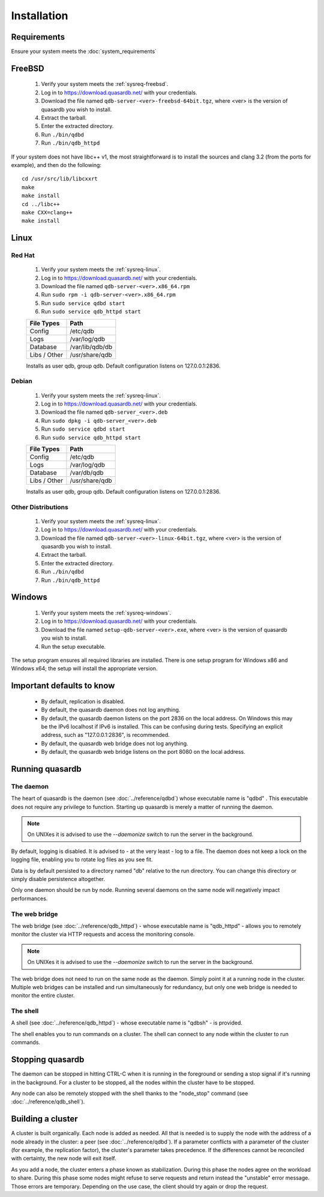 Installation
============

Requirements
------------

Ensure your system meets the :doc:`system_requirements`


FreeBSD
-------

 #. Verify your system meets the :ref:`sysreq-freebsd`.
 #. Log in to https://download.quasardb.net/ with your credentials.
 #. Download the file named ``qdb-server-<ver>-freebsd-64bit.tgz``, where <ver> is the version of quasardb you wish to install.
 #. Extract the tarball.
 #. Enter the extracted directory.
 #. Run ``./bin/qdbd``
 #. Run ``./bin/qdb_httpd``

If your system does not have libc++ v1, the most straightforward is to install the sources and clang 3.2 (from the ports for example), and then do the following::

    cd /usr/src/lib/libcxxrt
    make
    make install
    cd ../libc++
    make CXX=clang++
    make install


Linux
-----

Red Hat
^^^^^^^

 #. Verify your system meets the :ref:`sysreq-linux`.
 #. Log in to https://download.quasardb.net/ with your credentials.
 #. Download the file named ``qdb-server-<ver>.x86_64.rpm``
 #. Run ``sudo rpm -i qdb-server-<ver>.x86_64.rpm``
 #. Run ``sudo service qdbd start``
 #. Run ``sudo service qdb_httpd start``
 
 ================= =================
  File Types        Path
 ================= =================
  Config            /etc/qdb
  Logs              /var/log/qdb
  Database          /var/lib/qdb/db
  Libs / Other      /usr/share/qdb
 ================= =================
 
 Installs as user qdb, group qdb. Default configuration listens on 127.0.0.1:2836.

Debian
^^^^^^

 #. Verify your system meets the :ref:`sysreq-linux`.
 #. Log in to https://download.quasardb.net/ with your credentials.
 #. Download the file named ``qdb-server_<ver>.deb``
 #. Run ``sudo dpkg -i qdb-server_<ver>.deb``
 #. Run ``sudo service qdbd start``
 #. Run ``sudo service qdb_httpd start``
 
 ================= =================
  File Types        Path
 ================= =================
  Config            /etc/qdb
  Logs              /var/log/qdb
  Database          /var/db/qdb
  Libs / Other      /usr/share/qdb
 ================= =================
 
 Installs as user qdb, group qdb. Default configuration listens on 127.0.0.1:2836.
 

Other Distributions
^^^^^^^^^^^^^^^^^^^

 #. Verify your system meets the :ref:`sysreq-linux`.
 #. Log in to https://download.quasardb.net/ with your credentials.
 #. Download the file named ``qdb-server-<ver>-linux-64bit.tgz``, where <ver> is the version of quasardb you wish to install.
 #. Extract the tarball.
 #. Enter the extracted directory.
 #. Run ``./bin/qdbd``
 #. Run ``./bin/qdb_httpd``

Windows
-------

 #. Verify your system meets the :ref:`sysreq-windows`.
 #. Log in to https://download.quasardb.net/ with your credentials.
 #. Download the file named ``setup-qdb-server-<ver>.exe``, where <ver> is the version of quasardb you wish to install.
 #. Run the setup executable.

The setup program ensures all required libraries are installed. There is one setup program for Windows x86 and Windows x64; the setup will install the appropriate version.

Important defaults to know
---------------------------

    * By default, replication is disabled.
    * By default, the quasardb daemon does not log anything.
    * By default, the quasardb daemon listens on the port 2836 on the local address. On Windows this may be the IPv6 localhost if IPv6 is installed. This can be confusing during tests. Specifying an explicit address, such as "127.0.0.1:2836", is recommended.
    * By default, the quasardb web bridge does not log anything.
    * By default, the quasardb web bridge listens on the port 8080 on the local address.

Running quasardb
-----------------

The daemon
^^^^^^^^^^^^

The heart of quasardb is the daemon (see :doc:`../reference/qdbd`) whose executable name is "qdbd" . This executable does not require any privilege to function. Starting up quasardb is merely a matter of running the daemon.

.. note::
    On UNIXes it is advised to use the `--daemonize` switch to run the server in the background.

By default, logging is disabled. It is advised to - at the very least - log to a file. The daemon does not keep a lock on the logging file, enabling you to rotate log files as you see fit.

Data is by default persisted to a directory named "db" relative to the run directory. You can change this directory or simply disable persistence altogether.

Only one daemon should be run by node. Running several daemons on the same node will negatively impact performances.

The web bridge
^^^^^^^^^^^^^^^^

The web bridge (see :doc:`../reference/qdb_httpd`) - whose executable name is "qdb_httpd" - allows you to remotely monitor the cluster via HTTP requests and access the monitoring console.

.. note::
    On UNIXes it is advised to use the `--daemonize` switch to run the server in the background.

The web bridge does not need to run on the same node as the daemon. Simply point it at a running node in the cluster. Multiple web bridges can be installed and run simultaneously for redundancy, but only one web bridge is needed to monitor the entire cluster.

The shell
^^^^^^^^^^

A shell (see :doc:`../reference/qdb_httpd`) - whose executable name is "qdbsh" - is provided. 

The shell enables you to run commands on a cluster. The shell can connect to any node within the cluster to run commands.

Stopping quasardb
------------------

The daemon can be stopped in hitting CTRL-C when it is running in the foreground or sending a stop signal if it's running in the background. For a cluster to be stopped, all the nodes within the cluster have to be stopped.

Any node can also be remotely stopped with the shell thanks to the "node_stop" command (see :doc:`../reference/qdb_shell`).

Building a cluster
------------------

A cluster is built organically. Each node is added as needed. All that is needed is to supply the node with the address of a node already in the cluster: a peer (see :doc:`../reference/qdbd`). If a parameter conflicts with a parameter of the cluster (for example, the replication factor), the cluster's parameter takes precedence. If the differences cannot be reconciled with certainty, the new node will exit itself.

As you add a node, the cluster enters a phase known as stabilization. During this phase the nodes agree on the workload to share. During this phase some nodes might refuse to serve requests and return instead the "unstable" error message. Those errors are temporary. Depending on the use case, the client should try again or drop the request.


